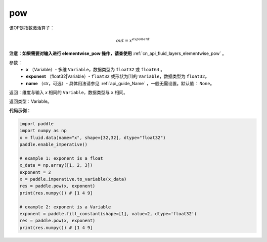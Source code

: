 .. _cn_api_fluid_layers_pow:

pow
-------------------------------

.. py:function:: paddle.pow(x, exponent, name=None)




该OP是指数激活算子：

.. math::

    out = x^{exponent}

**注意：如果需要对输入进行 elementwise_pow 操作，请查使用** :ref:`cn_api_fluid_layers_elementwise_pow` 。

参数：
    - **x** （Variable）- 多维 ``Variable``，数据类型为 ``float32`` 或 ``float64`` 。
    - **exponent** （float32|Variable）- ``float32`` 或形状为[1]的 ``Variable``，数据类型为 ``float32``。
    - **name** （str，可选）- 具体用法请参见 :ref:`api_guide_Name` ，一般无需设置。默认值： ``None``。

返回：维度与输入 `x` 相同的 ``Variable``，数据类型与 ``x`` 相同。

返回类型：Variable。


**代码示例：**

.. code-block:: python

            import paddle
            import numpy as np
            x = fluid.data(name="x", shape=[32,32], dtype="float32")
            paddle.enable_imperative()
            
            # example 1: exponent is a float
            x_data = np.array([1, 2, 3])
            exponent = 2
            x = paddle.imperative.to_variable(x_data)
            res = paddle.pow(x, exponent)
            print(res.numpy()) # [1 4 9]
            
            # example 2: exponent is a Variable
            exponent = paddle.fill_constant(shape=[1], value=2, dtype='float32')
            res = paddle.pow(x, exponent)
            print(res.numpy()) # [1 4 9]








